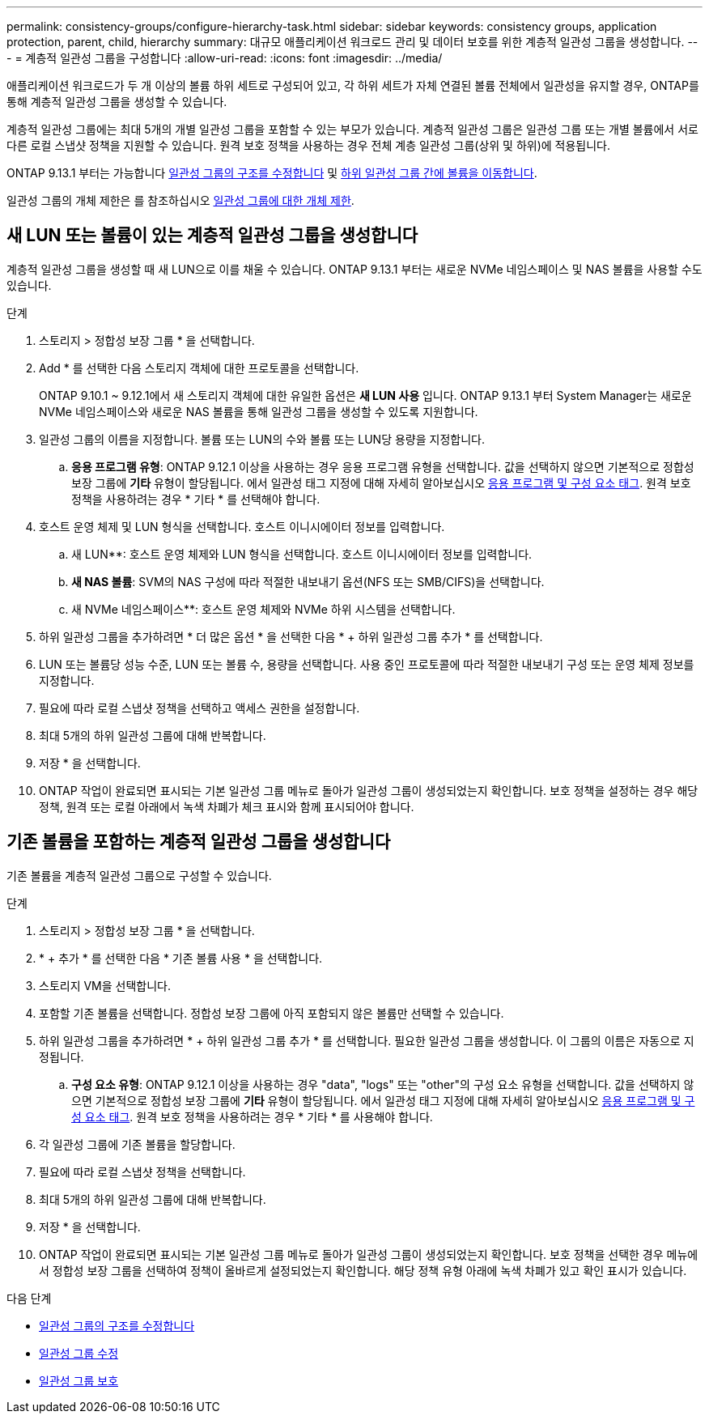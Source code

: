 ---
permalink: consistency-groups/configure-hierarchy-task.html 
sidebar: sidebar 
keywords: consistency groups, application protection, parent, child, hierarchy 
summary: 대규모 애플리케이션 워크로드 관리 및 데이터 보호를 위한 계층적 일관성 그룹을 생성합니다. 
---
= 계층적 일관성 그룹을 구성합니다
:allow-uri-read: 
:icons: font
:imagesdir: ../media/


[role="lead"]
애플리케이션 워크로드가 두 개 이상의 볼륨 하위 세트로 구성되어 있고, 각 하위 세트가 자체 연결된 볼륨 전체에서 일관성을 유지할 경우, ONTAP를 통해 계층적 일관성 그룹을 생성할 수 있습니다.

계층적 일관성 그룹에는 최대 5개의 개별 일관성 그룹을 포함할 수 있는 부모가 있습니다. 계층적 일관성 그룹은 일관성 그룹 또는 개별 볼륨에서 서로 다른 로컬 스냅샷 정책을 지원할 수 있습니다. 원격 보호 정책을 사용하는 경우 전체 계층 일관성 그룹(상위 및 하위)에 적용됩니다.

ONTAP 9.13.1 부터는 가능합니다 xref:modify-geometry-task.html[일관성 그룹의 구조를 수정합니다] 및 xref:modify-task.html[하위 일관성 그룹 간에 볼륨을 이동합니다].

일관성 그룹의 개체 제한은 를 참조하십시오 xref:limits.html[일관성 그룹에 대한 개체 제한].



== 새 LUN 또는 볼륨이 있는 계층적 일관성 그룹을 생성합니다

계층적 일관성 그룹을 생성할 때 새 LUN으로 이를 채울 수 있습니다. ONTAP 9.13.1 부터는 새로운 NVMe 네임스페이스 및 NAS 볼륨을 사용할 수도 있습니다.

.단계
. 스토리지 > 정합성 보장 그룹 * 을 선택합니다.
. Add * 를 선택한 다음 스토리지 객체에 대한 프로토콜을 선택합니다.
+
ONTAP 9.10.1 ~ 9.12.1에서 새 스토리지 객체에 대한 유일한 옵션은 ** 새 LUN 사용** 입니다. ONTAP 9.13.1 부터 System Manager는 새로운 NVMe 네임스페이스와 새로운 NAS 볼륨을 통해 일관성 그룹을 생성할 수 있도록 지원합니다.

. 일관성 그룹의 이름을 지정합니다. 볼륨 또는 LUN의 수와 볼륨 또는 LUN당 용량을 지정합니다.
+
.. ** 응용 프로그램 유형**: ONTAP 9.12.1 이상을 사용하는 경우 응용 프로그램 유형을 선택합니다. 값을 선택하지 않으면 기본적으로 정합성 보장 그룹에 ** 기타** 유형이 할당됩니다. 에서 일관성 태그 지정에 대해 자세히 알아보십시오 xref:index.html#application-and-component-tags[응용 프로그램 및 구성 요소 태그]. 원격 보호 정책을 사용하려는 경우 * 기타 * 를 선택해야 합니다.


. 호스트 운영 체제 및 LUN 형식을 선택합니다. 호스트 이니시에이터 정보를 입력합니다.
+
.. 새 LUN**: 호스트 운영 체제와 LUN 형식을 선택합니다. 호스트 이니시에이터 정보를 입력합니다.
.. ** 새 NAS 볼륨**: SVM의 NAS 구성에 따라 적절한 내보내기 옵션(NFS 또는 SMB/CIFS)을 선택합니다.
.. 새 NVMe 네임스페이스**: 호스트 운영 체제와 NVMe 하위 시스템을 선택합니다.


. 하위 일관성 그룹을 추가하려면 * 더 많은 옵션 * 을 선택한 다음 * + 하위 일관성 그룹 추가 * 를 선택합니다.
. LUN 또는 볼륨당 성능 수준, LUN 또는 볼륨 수, 용량을 선택합니다. 사용 중인 프로토콜에 따라 적절한 내보내기 구성 또는 운영 체제 정보를 지정합니다.
. 필요에 따라 로컬 스냅샷 정책을 선택하고 액세스 권한을 설정합니다.
. 최대 5개의 하위 일관성 그룹에 대해 반복합니다.
. 저장 * 을 선택합니다.
. ONTAP 작업이 완료되면 표시되는 기본 일관성 그룹 메뉴로 돌아가 일관성 그룹이 생성되었는지 확인합니다. 보호 정책을 설정하는 경우 해당 정책, 원격 또는 로컬 아래에서 녹색 차폐가 체크 표시와 함께 표시되어야 합니다.




== 기존 볼륨을 포함하는 계층적 일관성 그룹을 생성합니다

기존 볼륨을 계층적 일관성 그룹으로 구성할 수 있습니다.

.단계
. 스토리지 > 정합성 보장 그룹 * 을 선택합니다.
. * + 추가 * 를 선택한 다음 * 기존 볼륨 사용 * 을 선택합니다.
. 스토리지 VM을 선택합니다.
. 포함할 기존 볼륨을 선택합니다. 정합성 보장 그룹에 아직 포함되지 않은 볼륨만 선택할 수 있습니다.
. 하위 일관성 그룹을 추가하려면 * + 하위 일관성 그룹 추가 * 를 선택합니다. 필요한 일관성 그룹을 생성합니다. 이 그룹의 이름은 자동으로 지정됩니다.
+
.. ** 구성 요소 유형**: ONTAP 9.12.1 이상을 사용하는 경우 "data", "logs" 또는 "other"의 구성 요소 유형을 선택합니다. 값을 선택하지 않으면 기본적으로 정합성 보장 그룹에 ** 기타** 유형이 할당됩니다. 에서 일관성 태그 지정에 대해 자세히 알아보십시오 xref:index.html#application-and-component-tags[응용 프로그램 및 구성 요소 태그]. 원격 보호 정책을 사용하려는 경우 * 기타 * 를 사용해야 합니다.


. 각 일관성 그룹에 기존 볼륨을 할당합니다.
. 필요에 따라 로컬 스냅샷 정책을 선택합니다.
. 최대 5개의 하위 일관성 그룹에 대해 반복합니다.
. 저장 * 을 선택합니다.
. ONTAP 작업이 완료되면 표시되는 기본 일관성 그룹 메뉴로 돌아가 일관성 그룹이 생성되었는지 확인합니다. 보호 정책을 선택한 경우 메뉴에서 정합성 보장 그룹을 선택하여 정책이 올바르게 설정되었는지 확인합니다. 해당 정책 유형 아래에 녹색 차폐가 있고 확인 표시가 있습니다.


.다음 단계
* xref:xref:modify-geometry-task.html[일관성 그룹의 구조를 수정합니다]
* xref:modify-task.html[일관성 그룹 수정]
* xref:protect-task.html[일관성 그룹 보호]

